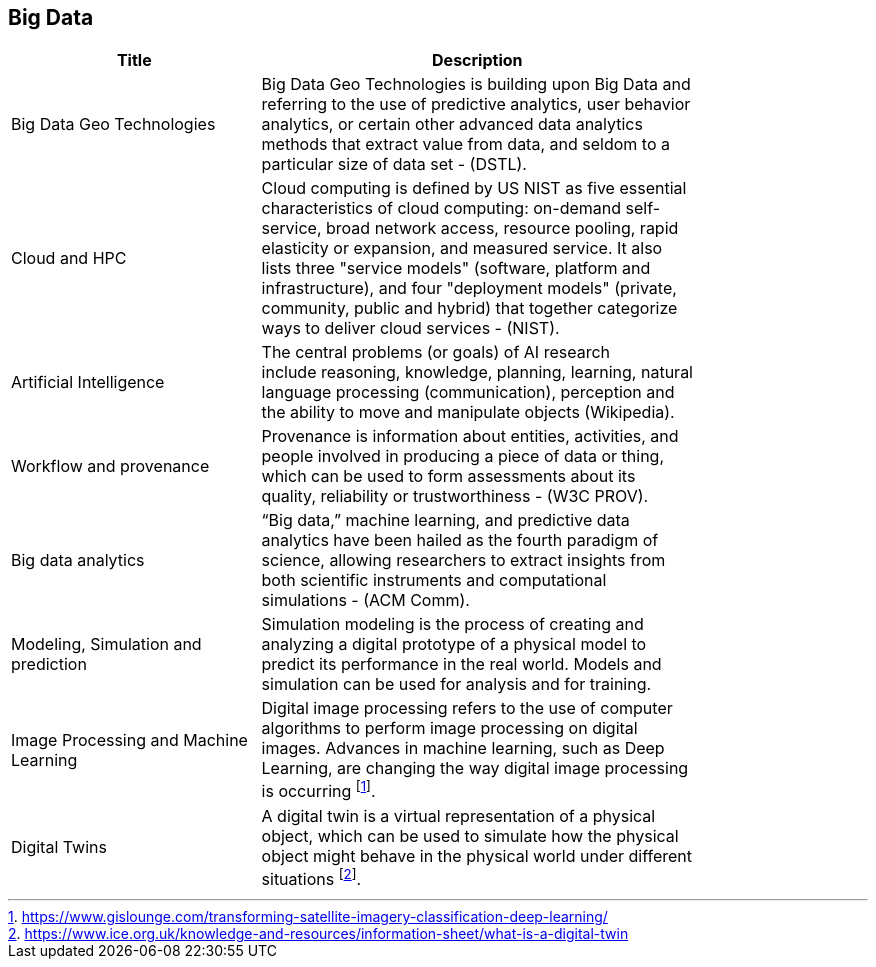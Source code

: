 //////
comment
//////

<<<

== Big Data

<<<

[width="80%", options="header"]
|=======================
|Title      |Description

|Big Data Geo Technologies
|Big Data Geo Technologies is building upon Big Data and referring to the use of predictive analytics, user behavior analytics, or certain other advanced data analytics methods that extract value from data, and seldom to a particular size of data set -  (DSTL).

|Cloud and HPC
|Cloud computing is defined by US NIST as five essential characteristics of cloud computing: on-demand self-service, broad network access, resource pooling, rapid elasticity or expansion, and measured service. It also lists three "service models" (software, platform and infrastructure), and four "deployment models" (private, community, public and hybrid) that together categorize ways to deliver cloud services - (NIST).

|Artificial Intelligence
|The central problems (or goals) of AI research include reasoning, knowledge, planning, learning, natural language processing (communication), perception and the ability to move and manipulate objects (Wikipedia).

|Workflow and provenance
|Provenance is information about entities, activities, and people involved in producing a piece of data or thing, which can be used to form assessments about its quality, reliability or trustworthiness - (W3C PROV).

|Big data analytics
|“Big data,” machine learning, and predictive data analytics have been hailed as the fourth paradigm of science, allowing researchers to extract insights from both scientific instruments and computational simulations - (ACM Comm).

|Modeling, Simulation and prediction
|Simulation modeling is the process of creating and analyzing a digital prototype of a physical model to predict its performance in the real world. Models and simulation can be used for analysis and for training.

|Image Processing and Machine Learning
|Digital image processing refers to the use of computer algorithms to perform image processing on digital images. Advances in machine learning, such as Deep Learning, are changing the way digital image processing is occurring footnote:[https://www.gislounge.com/transforming-satellite-imagery-classification-deep-learning/].


|Digital Twins
|A digital twin is a virtual representation of a physical object, which can be used to simulate how the physical object might behave in the physical world under different situations footnote:[https://www.ice.org.uk/knowledge-and-resources/information-sheet/what-is-a-digital-twin]. 

|=======================
